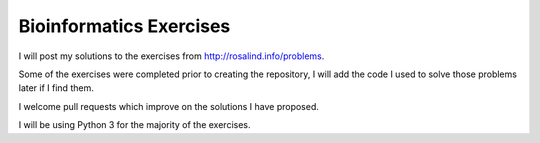 Bioinformatics Exercises
========================

I will post my solutions to the exercises from http://rosalind.info/problems.

Some of the exercises were completed prior to creating the repository, I will add the code I used to solve those problems later if I find them.

I welcome pull requests which improve on the solutions I have proposed.

I will be using Python 3 for the majority of the exercises.
